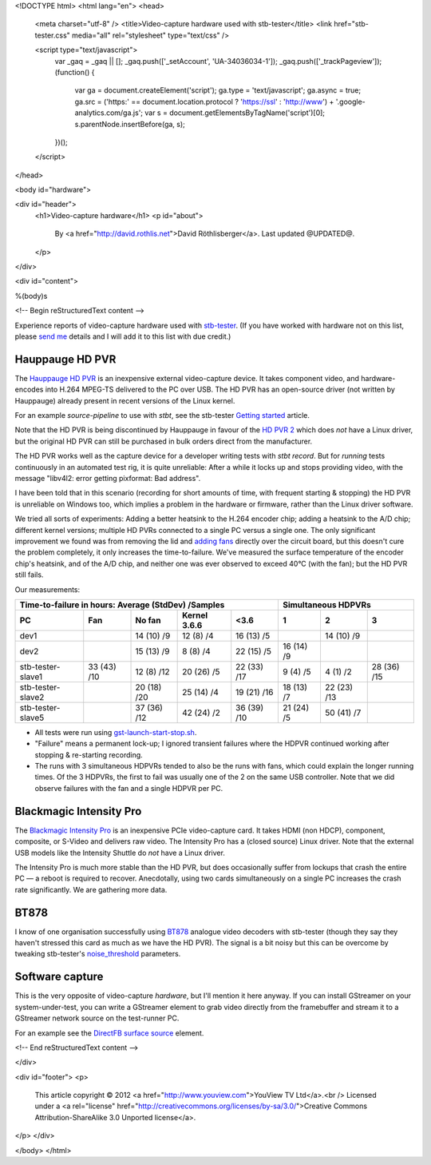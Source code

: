 <!DOCTYPE html>
<html lang="en">
<head>
  <meta charset="utf-8" />
  <title>Video-capture hardware used with stb-tester</title>
  <link href="stb-tester.css" media="all" rel="stylesheet" type="text/css" />

  <script type="text/javascript">
    var _gaq = _gaq || [];
    _gaq.push(['_setAccount', 'UA-34036034-1']);
    _gaq.push(['_trackPageview']);
    (function() {
      var ga = document.createElement('script'); ga.type = 'text/javascript'; ga.async = true;
      ga.src = ('https:' == document.location.protocol ? 'https://ssl' : 'http://www') + '.google-analytics.com/ga.js';
      var s = document.getElementsByTagName('script')[0]; s.parentNode.insertBefore(ga, s);
    })();
  </script>

</head>

<body id="hardware">

<div id="header">
  <h1>Video-capture hardware</h1>
  <p id="about">
    By <a href="http://david.rothlis.net">David Röthlisberger</a>.
    Last updated @UPDATED@.
  </p>
</div>

<div id="content">

%(body)s

<!-- Begin reStructuredText content -->

Experience reports of video-capture hardware used with `stb-tester`_. (If you
have worked with hardware not on this list, please `send me`_ details and I
will add it to this list with due credit.)

Hauppauge HD PVR
----------------

The `Hauppauge HD PVR`_ is an inexpensive external video-capture device. It
takes component video, and hardware-encodes into H.264 MPEG-TS delivered to the
PC over USB. The HD PVR has an open-source driver (not written by Hauppauge)
already present in recent versions of the Linux kernel.

For an example `source-pipeline` to use with `stbt`, see the stb-tester
`Getting started`_ article.

Note that the HD PVR is being discontinued by Hauppauge in favour of the
`HD PVR 2`_ which does *not* have a Linux driver, but the original HD PVR can
still be purchased in bulk orders direct from the manufacturer.

The HD PVR works well as the capture device for a developer writing tests with
`stbt record`. But for *running* tests continuously in an automated test rig,
it is quite unreliable: After a while it locks up and stops providing video,
with the message "libv4l2: error getting pixformat: Bad address".

I have been told that in this scenario (recording for short amounts of time,
with frequent starting & stopping) the HD PVR is unreliable on Windows too,
which implies a problem in the hardware or firmware, rather than the Linux
driver software.

We tried all sorts of experiments: Adding a better heatsink to the H.264
encoder chip; adding a heatsink to the A/D chip; different kernel versions;
multiple HD PVRs connected to a single PC versus a single one. The only
significant improvement we found was from removing the lid and `adding fans`_
directly over the circuit board, but this doesn't cure the problem completely,
it only increases the time-to-failure. We've measured the surface temperature
of the encoder chip's heatsink, and of the A/D chip, and neither one was ever
observed to exceed 40°C (with the fan); but the HD PVR still fails.

Our measurements:

=================  ===========  ===========  ============  ===========  ==========  ===========  ===========
Time-to-failure in hours: Average (StdDev) /Samples                     Simultaneous HDPVRs
----------------------------------------------------------------------  ------------------------------------
PC                 Fan          No fan       Kernel 3.6.6  <3.6         1           2            3
=================  ===========  ===========  ============  ===========  ==========  ===========  ===========
dev1                            14 (10) /9   12 (8) /4     16 (13) /5               14 (10) /9
dev2                            15 (13) /9   8 (8) /4      22 (15) /5   16 (14) /9
stb-tester-slave1  33 (43) /10  12 (8) /12   20 (26) /5    22 (33) /17  9 (4) /5    4 (1) /2     28 (36) /15
stb-tester-slave2               20 (18) /20  25 (14) /4    19 (21) /16  18 (13) /7  22 (23) /13
stb-tester-slave5               37 (36) /12  42 (24) /2    36 (39) /10  21 (24) /5  50 (41) /7
=================  ===========  ===========  ============  ===========  ==========  ===========  ===========

* All tests were run using `gst-launch-start-stop.sh`_.
* "Failure" means a permanent lock-up; I ignored transient failures where the
  HDPVR continued working after stopping & re-starting recording.
* The runs with 3 simultaneous HDPVRs tended to also be the runs with fans,
  which could explain the longer running times. Of the 3 HDPVRs, the first to
  fail was usually one of the 2 on the same USB controller. Note that we did
  observe failures with the fan and a single HDPVR per PC.


Blackmagic Intensity Pro
------------------------

The `Blackmagic Intensity Pro`_ is an inexpensive PCIe video-capture card. It
takes HDMI (non HDCP), component, composite, or S-Video and delivers raw video.
The Intensity Pro has a (closed source) Linux driver. Note that the external
USB models like the Intensity Shuttle do *not* have a Linux driver.

The Intensity Pro is much more stable than the HD PVR, but does occasionally
suffer from lockups that crash the entire PC — a reboot is required to recover.
Anecdotally, using two cards simultaneously on a single PC increases the crash
rate significantly. We are gathering more data.


BT878
-----

I know of one organisation successfully using `BT878`_ analogue video decoders
with stb-tester (though they say they haven't stressed this card as much as we
have the HD PVR). The signal is a bit noisy but this can be overcome by
tweaking stb-tester's `noise_threshold`_ parameters.


Software capture
----------------

This is the very opposite of video-capture *hardware*, but I'll mention it here
anyway. If you can install GStreamer on your system-under-test, you can write a
GStreamer element to grab video directly from the framebuffer and stream it to
a GStreamer network source on the test-runner PC.

For an example see the `DirectFB surface source`_ element.


.. _stb-tester: http://stb-tester.com
.. _send me: mailto:david@rothlis.net
.. _Hauppauge HD PVR: http://www.hauppauge.com/site/products/data_hdpvr.html
.. _HD PVR 2: http://www.hauppauge.com/site/products/data_hdpvr2-gaming.html
.. _Getting started: http://stb-tester.com/getting-started.html#using-a-real-video-source
.. _adding fans: hdpvr-fan.jpg
.. _gst-launch-start-stop.sh: https://github.com/drothlis/hdpvr-stability-tests
.. _Blackmagic Intensity Pro: http://www.blackmagicdesign.com/products/intensity/
.. _BT878: http://www.linuxtv.org/wiki/index.php/Brooktree_Bt878
.. _noise_threshold: https://github.com/drothlis/stb-tester/commit/b4dcbe39
.. _DirectFB surface source: https://bugzilla.gnome.org/show_bug.cgi?id=685877


<!-- End reStructuredText content -->

</div>

<div id="footer">
<p>
  This article copyright © 2012 <a href="http://www.youview.com">YouView TV
  Ltd</a>.<br />
  Licensed under a <a rel="license"
  href="http://creativecommons.org/licenses/by-sa/3.0/">Creative Commons
  Attribution-ShareAlike 3.0 Unported license</a>.
</p>
</div>

</body>
</html>
